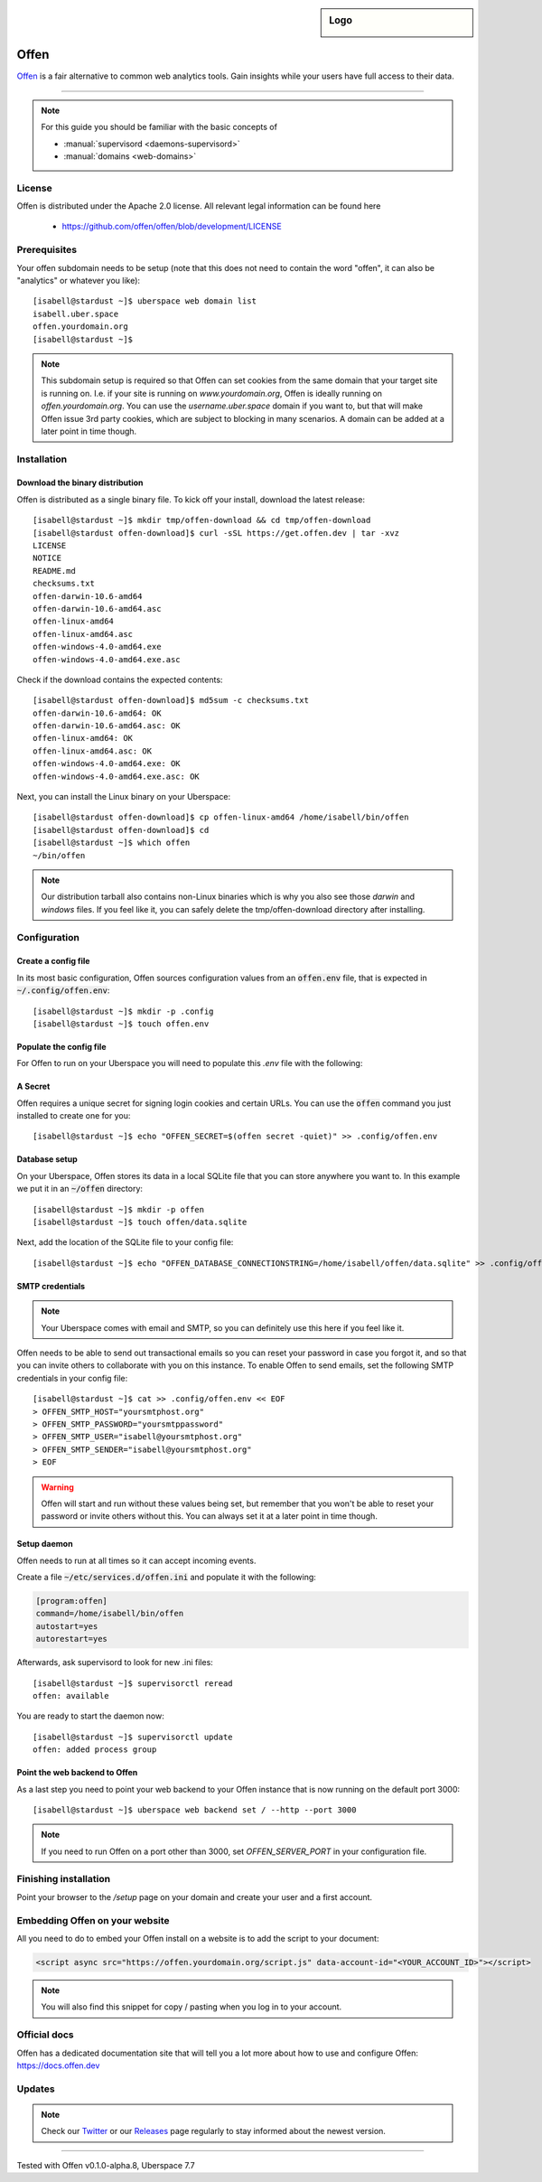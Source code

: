 .. highlight:: console

.. author:: Frederik Ring <hioffen@posteo.de>

.. tag:: analytics
.. tag:: web
.. tag:: lang-go

.. sidebar:: Logo

  .. image:: _static/images/offen.png
      :align: center

##########
Offen
##########

.. tag_list::

Offen_ is a fair alternative to common web analytics tools.
Gain insights while your users have full access to their data.

----

.. note:: For this guide you should be familiar with the basic concepts of

  * :manual:`supervisord <daemons-supervisord>`
  * :manual:`domains <web-domains>`

License
=======

Offen is distributed under the Apache 2.0 license. All relevant legal
information can be found here

  * https://github.com/offen/offen/blob/development/LICENSE

Prerequisites
=============

Your offen subdomain needs to be setup (note that this does not need to contain
the word "offen", it can also be "analytics" or whatever you like):

::

 [isabell@stardust ~]$ uberspace web domain list
 isabell.uber.space
 offen.yourdomain.org
 [isabell@stardust ~]$

.. note:: This subdomain setup is required so that Offen can set cookies from
    the same domain that your target site is running on. I.e. if your site is
    running on `www.yourdomain.org`, Offen is ideally running on
    `offen.yourdomain.org`. You can use the `username.uber.space` domain if you
    want to, but that will make Offen issue 3rd party cookies, which are subject
    to blocking in many scenarios. A domain can be added at a later point in
    time though.

Installation
============

Download the binary distribution
------

Offen is distributed as a single binary file. To kick off your install, download
the latest release:

::

 [isabell@stardust ~]$ mkdir tmp/offen-download && cd tmp/offen-download
 [isabell@stardust offen-download]$ curl -sSL https://get.offen.dev | tar -xvz
 LICENSE
 NOTICE
 README.md
 checksums.txt
 offen-darwin-10.6-amd64
 offen-darwin-10.6-amd64.asc
 offen-linux-amd64
 offen-linux-amd64.asc
 offen-windows-4.0-amd64.exe
 offen-windows-4.0-amd64.exe.asc

Check if the download contains the expected contents:

::

 [isabell@stardust offen-download]$ md5sum -c checksums.txt
 offen-darwin-10.6-amd64: OK
 offen-darwin-10.6-amd64.asc: OK
 offen-linux-amd64: OK
 offen-linux-amd64.asc: OK
 offen-windows-4.0-amd64.exe: OK
 offen-windows-4.0-amd64.exe.asc: OK

Next, you can install the Linux binary on your Uberspace:

::

 [isabell@stardust offen-download]$ cp offen-linux-amd64 /home/isabell/bin/offen
 [isabell@stardust offen-download]$ cd
 [isabell@stardust ~]$ which offen
 ~/bin/offen

.. note:: Our distribution tarball also contains non-Linux binaries which is why
    you also see those `darwin` and `windows` files. If you feel like it, you
    can safely delete the tmp/offen-download directory after installing.

Configuration
=============

Create a config file
------

In its most basic configuration, Offen sources configuration values from an
:code:`offen.env` file, that is expected in :code:`~/.config/offen.env`:

::

 [isabell@stardust ~]$ mkdir -p .config
 [isabell@stardust ~]$ touch offen.env

Populate the config file
-------------------

For Offen to run on your Uberspace you will need to populate this `.env` file
with the following:

A Secret
------------

Offen requires a unique secret for signing login cookies and certain URLs. You
can use the :code:`offen` command you just installed to create one for you:

::

 [isabell@stardust ~]$ echo "OFFEN_SECRET=$(offen secret -quiet)" >> .config/offen.env

Database setup
------------

On your Uberspace, Offen stores its data in a local SQLite file that you can
store anywhere you want to. In this example we put it in an :code:`~/offen`
directory:

::

 [isabell@stardust ~]$ mkdir -p offen
 [isabell@stardust ~]$ touch offen/data.sqlite

Next, add the location of the SQLite file to your config file:

::

 [isabell@stardust ~]$ echo "OFFEN_DATABASE_CONNECTIONSTRING=/home/isabell/offen/data.sqlite" >> .config/offen.env

SMTP credentials
----

.. note:: Your Uberspace comes with email and SMTP, so you can definitely
    use this here if you feel like it.

Offen needs to be able to send out transactional emails so you can reset your
password in case you forgot it, and so that you can invite others to collaborate
with you on this instance. To enable Offen to send emails, set the following
SMTP credentials in your config file:

::

 [isabell@stardust ~]$ cat >> .config/offen.env << EOF
 > OFFEN_SMTP_HOST="yoursmtphost.org"
 > OFFEN_SMTP_PASSWORD="yoursmtppassword"
 > OFFEN_SMTP_USER="isabell@yoursmtphost.org"
 > OFFEN_SMTP_SENDER="isabell@yoursmtphost.org"
 > EOF

.. warning:: Offen will start and run without these values being set, but
    remember that you won't be able to reset your password or invite others
    without this. You can always set it at a later point in time though.

Setup daemon
------------

Offen needs to run at all times so it can accept incoming events.

Create a file :code:`~/etc/services.d/offen.ini` and populate it with the
following:

.. code-block:: ini

 [program:offen]
 command=/home/isabell/bin/offen
 autostart=yes
 autorestart=yes

Afterwards, ask supervisord to look for new .ini files:

::

 [isabell@stardust ~]$ supervisorctl reread
 offen: available

You are ready to start the daemon now:

::

 [isabell@stardust ~]$ supervisorctl update
 offen: added process group

Point the web backend to Offen
------------

As a last step you need to point your web backend to your Offen instance that
is now running on the default port 3000:

::

 [isabell@stardust ~]$ uberspace web backend set / --http --port 3000

.. note:: If you need to run Offen on a port other than 3000, set
    `OFFEN_SERVER_PORT` in your configuration file.


Finishing installation
======================

Point your browser to the `/setup` page on your domain and create your user
and a first account.

Embedding Offen on your website
======================

All you need to do to embed your Offen install on a website is to add the
script to your document:

.. code-block:: html

 <script async src="https://offen.yourdomain.org/script.js" data-account-id="<YOUR_ACCOUNT_ID>"></script>

.. note:: You will also find this snippet for copy / pasting when you log in to
    your account.

Official docs
=======

Offen has a dedicated documentation site that will tell you a lot more about
how to use and configure Offen: https://docs.offen.dev

Updates
=======

.. note:: Check our Twitter_ or our Releases_ page regularly to stay informed
    about the newest version.


.. _Offen: https://www.offen.dev
.. _Releases: https://github.com/offen/offen/releases
.. _Twitter: https://twitter.com/hioffen

----

Tested with Offen v0.1.0-alpha.8, Uberspace 7.7

.. author_list::
